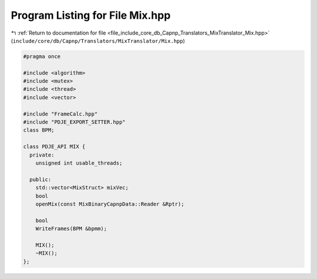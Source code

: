 
.. _program_listing_file_include_core_db_Capnp_Translators_MixTranslator_Mix.hpp:

Program Listing for File Mix.hpp
================================

|exhale_lsh| :ref:`Return to documentation for file <file_include_core_db_Capnp_Translators_MixTranslator_Mix.hpp>` (``include/core/db/Capnp/Translators/MixTranslator/Mix.hpp``)

.. |exhale_lsh| unicode:: U+021B0 .. UPWARDS ARROW WITH TIP LEFTWARDS

.. code-block:: cpp

   #pragma once
   
   #include <algorithm>
   #include <mutex>
   #include <thread>
   #include <vector>
   
   #include "FrameCalc.hpp"
   #include "PDJE_EXPORT_SETTER.hpp"
   class BPM;
   
   class PDJE_API MIX {
     private:
       unsigned int usable_threads;
   
     public:
       std::vector<MixStruct> mixVec;
       bool
       openMix(const MixBinaryCapnpData::Reader &Rptr);
   
       bool
       WriteFrames(BPM &bpmm);
   
       MIX();
       ~MIX();
   };

